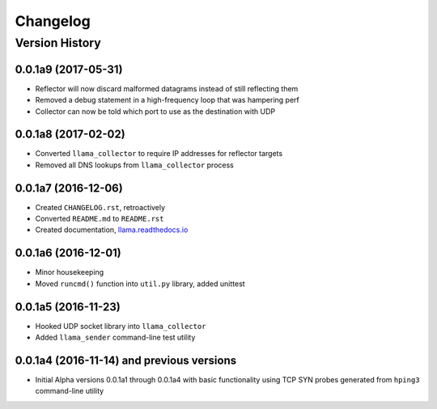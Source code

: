 #########
Changelog
#########

Version History
===============

.. _v0.0.1a9:
0.0.1a9 (2017-05-31)
------------------
* Reflector will now discard malformed datagrams instead of still reflecting them
* Removed a debug statement in a high-frequency loop that was hampering perf
* Collector can now be told which port to use as the destination with UDP

.. _v0.0.1a8:
0.0.1a8 (2017-02-02)
------------------
* Converted ``llama_collector`` to require IP addresses for reflector targets
* Removed all DNS lookups from ``llama_collector`` process

.. _v0.0.1a7:
0.0.1a7 (2016-12-06)
------------------
* Created ``CHANGELOG.rst``, retroactively
* Converted ``README.md`` to ``README.rst``
* Created documentation, `llama.readthedocs.io <http://llama.readthedocs.io/>`_

.. _v0.0.1a6:
0.0.1a6 (2016-12-01)
------------------
* Minor housekeeping
* Moved ``runcmd()`` function into ``util.py`` library, added unittest

.. _v0.0.1a5:
0.0.1a5 (2016-11-23)
------------------
* Hooked UDP socket library into ``llama_collector``
* Added ``llama_sender`` command-line test utility

.. _v0.0.1a4:
0.0.1a4 (2016-11-14) and previous versions
------------------
* Initial Alpha versions 0.0.1a1 through 0.0.1a4 with basic functionality
  using TCP SYN probes generated from ``hping3`` command-line utility
